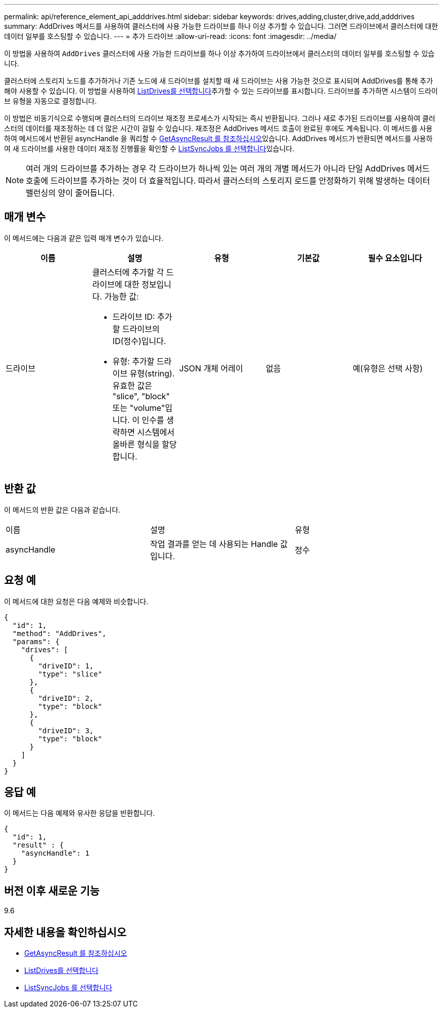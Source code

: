 ---
permalink: api/reference_element_api_adddrives.html 
sidebar: sidebar 
keywords: drives,adding,cluster,drive,add,adddrives 
summary: AddDrives 메서드를 사용하여 클러스터에 사용 가능한 드라이브를 하나 이상 추가할 수 있습니다. 그러면 드라이브에서 클러스터에 대한 데이터 일부를 호스팅할 수 있습니다. 
---
= 추가 드라이브
:allow-uri-read: 
:icons: font
:imagesdir: ../media/


[role="lead"]
이 방법을 사용하여 `AddDrives` 클러스터에 사용 가능한 드라이브를 하나 이상 추가하여 드라이브에서 클러스터의 데이터 일부를 호스팅할 수 있습니다.

클러스터에 스토리지 노드를 추가하거나 기존 노드에 새 드라이브를 설치할 때 새 드라이브는 사용 가능한 것으로 표시되며 AddDrives를 통해 추가해야 사용할 수 있습니다. 이  방법을 사용하여 xref:reference_element_api_listdrives.adoc[ListDrives를 선택합니다]추가할 수 있는 드라이브를 표시합니다. 드라이브를 추가하면 시스템이 드라이브 유형을 자동으로 결정합니다.

이 방법은 비동기식으로 수행되며 클러스터의 드라이브 재조정 프로세스가 시작되는 즉시 반환됩니다. 그러나 새로 추가된 드라이브를 사용하여 클러스터의 데이터를 재조정하는 데 더 많은 시간이 걸릴 수 있습니다. 재조정은 AddDrives 메서드 호출이 완료된 후에도 계속됩니다. 이  메서드를 사용하여 메서드에서 반환된 asyncHandle 을 쿼리할 수 xref:reference_element_api_getasyncresult.adoc[GetAsyncResult 를 참조하십시오]있습니다. AddDrives 메서드가 반환되면 메서드를 사용하여 새 드라이브를 사용한 데이터 재조정 진행률을 확인할 수 xref:reference_element_api_listsyncjobs.adoc[ListSyncJobs 를 선택합니다]있습니다.


NOTE: 여러 개의 드라이브를 추가하는 경우 각 드라이브가 하나씩 있는 여러 개의 개별 메서드가 아니라 단일 AddDrives 메서드 호출에 드라이브를 추가하는 것이 더 효율적입니다. 따라서 클러스터의 스토리지 로드를 안정화하기 위해 발생하는 데이터 밸런싱의 양이 줄어듭니다.



== 매개 변수

이 메서드에는 다음과 같은 입력 매개 변수가 있습니다.

|===
| 이름 | 설명 | 유형 | 기본값 | 필수 요소입니다 


 a| 
드라이브
 a| 
클러스터에 추가할 각 드라이브에 대한 정보입니다. 가능한 값:

* 드라이브 ID: 추가할 드라이브의 ID(정수)입니다.
* 유형: 추가할 드라이브 유형(string). 유효한 값은 "slice", "block" 또는 "volume"입니다. 이 인수를 생략하면 시스템에서 올바른 형식을 할당합니다.

 a| 
JSON 개체 어레이
 a| 
없음
 a| 
예(유형은 선택 사항)

|===


== 반환 값

이 메서드의 반환 값은 다음과 같습니다.

|===


| 이름 | 설명 | 유형 


 a| 
asyncHandle
 a| 
작업 결과를 얻는 데 사용되는 Handle 값입니다.
 a| 
정수

|===


== 요청 예

이 메서드에 대한 요청은 다음 예제와 비슷합니다.

[listing]
----
{
  "id": 1,
  "method": "AddDrives",
  "params": {
    "drives": [
      {
        "driveID": 1,
        "type": "slice"
      },
      {
        "driveID": 2,
        "type": "block"
      },
      {
        "driveID": 3,
        "type": "block"
      }
    ]
  }
}
----


== 응답 예

이 메서드는 다음 예제와 유사한 응답을 반환합니다.

[listing]
----
{
  "id": 1,
  "result" : {
    "asyncHandle": 1
  }
}
----


== 버전 이후 새로운 기능

9.6



== 자세한 내용을 확인하십시오

* xref:reference_element_api_getasyncresult.adoc[GetAsyncResult 를 참조하십시오]
* xref:reference_element_api_listdrives.adoc[ListDrives를 선택합니다]
* xref:reference_element_api_listsyncjobs.adoc[ListSyncJobs 를 선택합니다]

